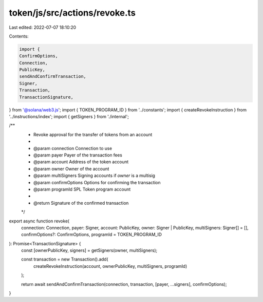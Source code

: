 token/js/src/actions/revoke.ts
==============================

Last edited: 2022-07-07 18:10:20

Contents:

.. code-block:: ts

    import {
    ConfirmOptions,
    Connection,
    PublicKey,
    sendAndConfirmTransaction,
    Signer,
    Transaction,
    TransactionSignature,
} from '@solana/web3.js';
import { TOKEN_PROGRAM_ID } from '../constants';
import { createRevokeInstruction } from '../instructions/index';
import { getSigners } from './internal';

/**
 * Revoke approval for the transfer of tokens from an account
 *
 * @param connection     Connection to use
 * @param payer          Payer of the transaction fees
 * @param account        Address of the token account
 * @param owner          Owner of the account
 * @param multiSigners   Signing accounts if `owner` is a multisig
 * @param confirmOptions Options for confirming the transaction
 * @param programId      SPL Token program account
 *
 * @return Signature of the confirmed transaction
 */
export async function revoke(
    connection: Connection,
    payer: Signer,
    account: PublicKey,
    owner: Signer | PublicKey,
    multiSigners: Signer[] = [],
    confirmOptions?: ConfirmOptions,
    programId = TOKEN_PROGRAM_ID
): Promise<TransactionSignature> {
    const [ownerPublicKey, signers] = getSigners(owner, multiSigners);

    const transaction = new Transaction().add(
        createRevokeInstruction(account, ownerPublicKey, multiSigners, programId)
    );

    return await sendAndConfirmTransaction(connection, transaction, [payer, ...signers], confirmOptions);
}


